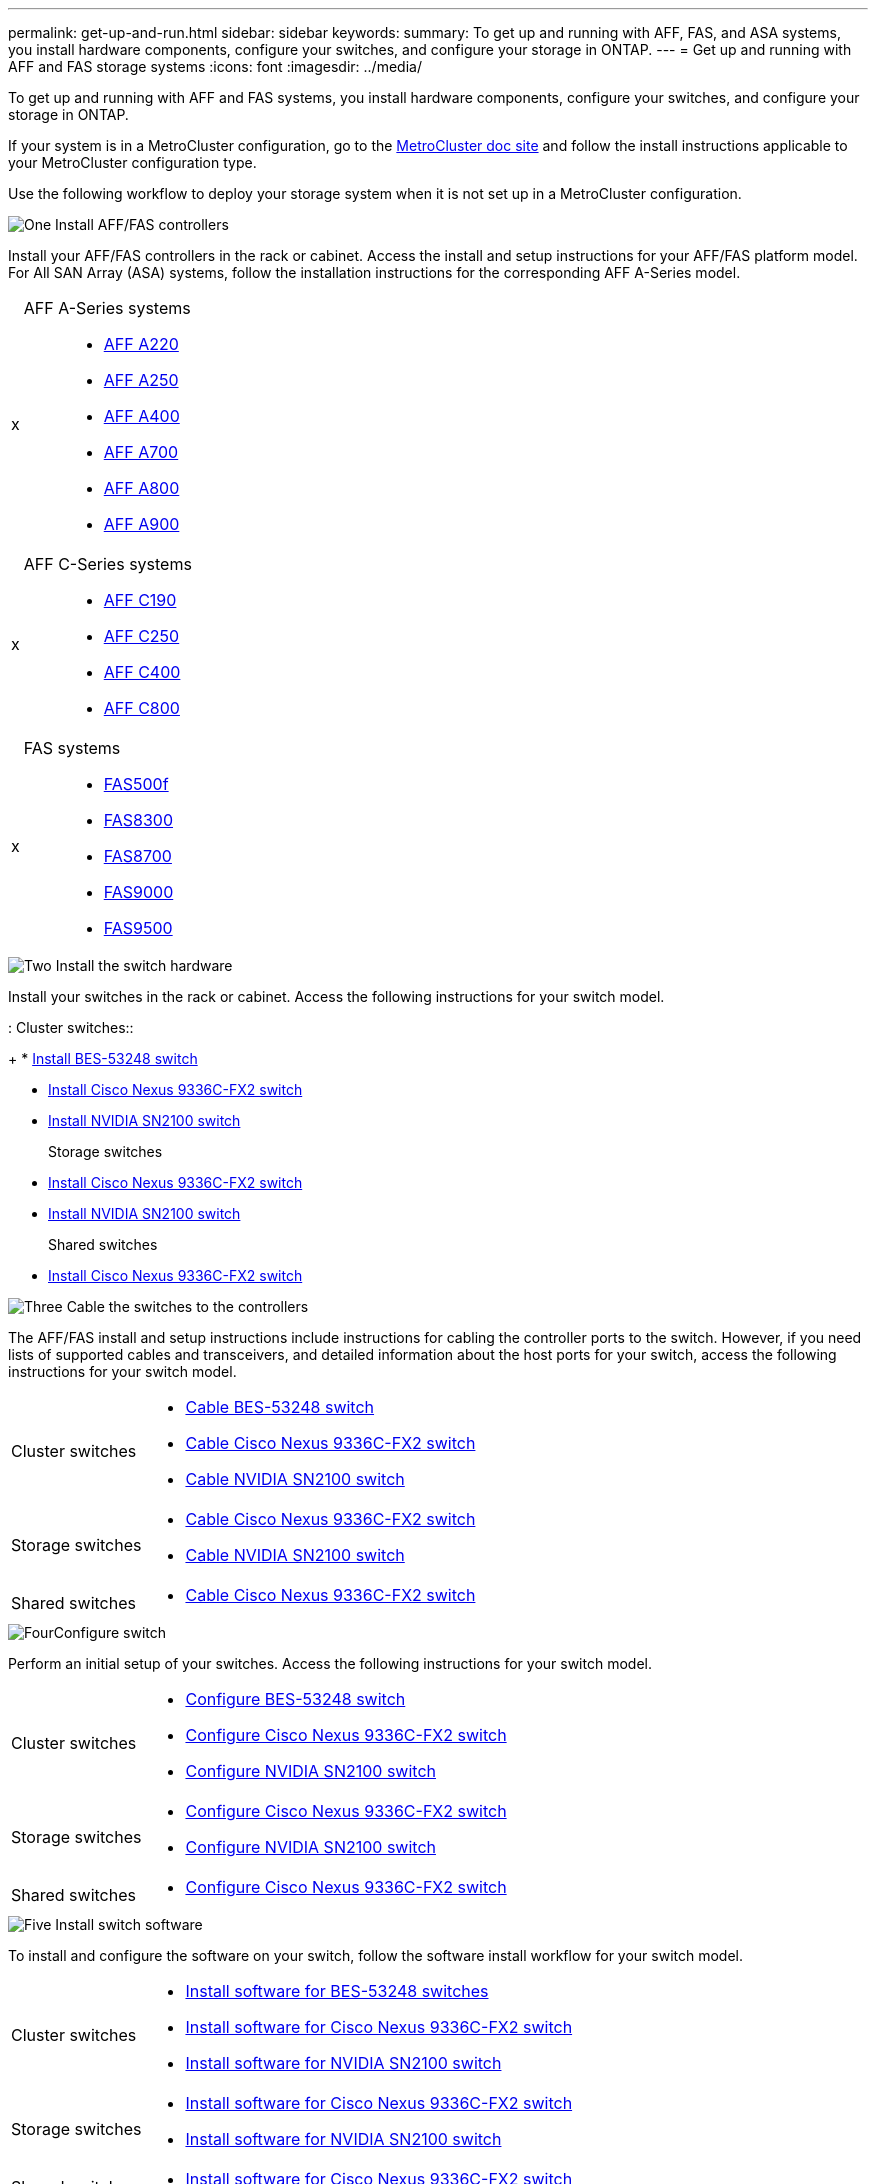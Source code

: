 ---
permalink: get-up-and-run.html
sidebar: sidebar
keywords:
summary: To get up and running with AFF, FAS, and ASA systems, you install hardware components, configure your switches, and configure your storage in ONTAP.
---
= Get up and running with AFF and FAS storage systems
:icons: font
:imagesdir: ../media/

[.lead]
To get up and running with AFF and FAS systems, you install hardware components, configure your switches, and configure your storage in ONTAP. 

If your system is in a MetroCluster configuration, go to the https://docs.netapp.com/us-en/ontap-metrocluster/index.html[MetroCluster doc site] and follow the install instructions applicable to your MetroCluster configuration type.

Use the following workflow to deploy your storage system when it is not set up in a MetroCluster configuration.

.image:https://raw.githubusercontent.com/NetAppDocs/common/main/media/number-1.png[One] Install AFF/FAS controllers

[role="quick-margin-para"]
Install your AFF/FAS controllers in the rack or cabinet. Access the install and setup instructions for your AFF/FAS platform model. For All SAN Array (ASA) systems, follow the installation instructions for the corresponding AFF A-Series model.
[horizontal]
x::
AFF A-Series systems:::
+
* https://docs.netapp.com/us-en/ontap-systems/fas2700/install-setup.html[AFF A220]

* https://docs.netapp.com/us-en/ontap-systems/a250/install-setup.html[AFF A250]

* https://docs.netapp.com/us-en/ontap-systems/a400/install-setup.html[AFF A400]

* https://docs.netapp.com/us-en/ontap-systems/fas9000/install-setup.html[AFF A700]

* https://docs.netapp.com/us-en/ontap-systems/a800/install-setup.html[AFF A800]

* https://docs.netapp.com/us-en/ontap-systems/a900/install_detailed_guide.html[AFF A900]

x::
AFF C-Series systems:::
+
* https://docs.netapp.com/us-en/ontap-systems/c190/install-setup.html[AFF C190]

* https://docs.netapp.com/us-en/ontap-systems/c250/install-setup.html[AFF C250]

* https://docs.netapp.com/us-en/ontap-systems/c400/install-setup.html[AFF C400]

* https://docs.netapp.com/us-en/ontap-systems/a800/install-setup.html[AFF C800]

x::
FAS systems:::
+
* https://docs.netapp.com/us-en/ontap-systems/fas500f/install-setup.html[FAS500f]

* https://docs.netapp.com/us-en/ontap-systems/fas8300/install-setup.html[FAS8300]

* https://docs.netapp.com/us-en/ontap-systems/fas8300/install-setup.html[FAS8700]

* https://docs.netapp.com/us-en/ontap-systems/fas9000/install-setup.html[FAS9000]

* https://docs.netapp.com/us-en/ontap-systems/fas9500/install_setup.html[FAS9500]



.image:https://raw.githubusercontent.com/NetAppDocs/common/main/media/number-2.png[Two] Install the switch hardware

[role="quick-margin-para"]
Install your switches in the rack or cabinet. Access the following instructions for your switch model.

[horizontal]
:
Cluster switches::
+
* link:https://docs.netapp.com/us-en/ontap-systems-switches/switch-bes-53248/install-hardware-bes53248.html[Install BES-53248 switch]

* link:https://docs.netapp.com/us-en/ontap-systems-switches/switch-cisco-9336c-fx2/install-switch-9336c-cluster.html[Install Cisco Nexus 9336C-FX2 switch]
* link:https://docs.netapp.com/us-en/ontap-systems-switches/switch-nvidia-sn2100/install-hardware-sn2100-cluster.html[Install NVIDIA SN2100 switch]

Storage switches::
+
* link:https://docs.netapp.com/us-en/ontap-systems-switches/switch-cisco-9336c-fx2-storage/install-9336c-storage.html[Install Cisco Nexus 9336C-FX2 switch]
* link:https://docs.netapp.com/us-en/ontap-systems-switches/switch-nvidia-sn2100/install-hardware-sn2100-storage.html[Install NVIDIA SN2100 switch]

Shared switches::
+
* link:https://docs.netapp.com/us-en/ontap-systems-switches/switch-cisco-9336c-fx2-shared/install-9336c-shared.html[Install Cisco Nexus 9336C-FX2 switch]


.image:https://raw.githubusercontent.com/NetAppDocs/common/main/media/number-3.png[Three] Cable the switches to the controllers

[role="quick-margin-para"]
The AFF/FAS install and setup instructions include instructions for cabling the controller ports to the switch. However, if you need lists of supported cables and transceivers, and detailed information about the host ports for your switch, access the following instructions for your switch model.

[role="quick-margin-list"]
[horizontal]
Cluster switches::
+
* link:https://docs.netapp.com/us-en/ontap-systems-switches/switch-bes-53248/configure-reqs-bes53248.html#configuration-requirements[Cable BES-53248 switch]
* link:https://docs.netapp.com/us-en/ontap-systems-switches/switch-cisco-9336c-fx2/setup-worksheet-9336c-cluster.html[Cable Cisco Nexus 9336C-FX2 switch]
* link:https://docs.netapp.com/us-en/ontap-systems-switches/switch-nvidia-sn2100/cabling-considerations-sn2100-cluster.html[Cable NVIDIA SN2100 switch]

Storage switches::
+
* link:https://docs.netapp.com/us-en/ontap-systems-switches/switch-cisco-9336c-fx2-storage/setup-worksheet-9336c-storage.html[Cable Cisco Nexus 9336C-FX2 switch]
* link:https://docs.netapp.com/us-en/ontap-systems-switches/switch-nvidia-sn2100/cabling-considerations-sn2100-storage.html[Cable NVIDIA SN2100 switch]

Shared switches::
+
* link:https://docs.netapp.com/us-en/ontap-systems-switches/switch-cisco-9336c-fx2-shared/cable-9336c-shared.html[Cable Cisco Nexus 9336C-FX2 switch]

.image:https://raw.githubusercontent.com/NetAppDocs/common/main/media/number-4.png[Four]Configure switch

[role="quick-margin-para"]
Perform an initial setup of your switches. Access the following instructions for your switch model.

[role="quick-margin-list"]
[horizontal]
Cluster switches::
+
* link:https://docs.netapp.com/us-en/ontap-systems-switches/switch-bes-53248/configure-install-initial.html[Configure BES-53248 switch]
* link:https://docs.netapp.com/us-en/ontap-systems-switches/switch-cisco-9336c-fx2/setup-switch-9336c-cluster.html[Configure Cisco Nexus 9336C-FX2 switch]
* link:https://docs.netapp.com/us-en/ontap-systems-switches/switch-nvidia-sn2100/configure-sn2100-cluster.html[Configure NVIDIA SN2100 switch]

Storage switches::
+
* link:https://docs.netapp.com/us-en/ontap-systems-switches/switch-cisco-9336c-fx2-storage/setup-switch-9336c-storage.html[Configure Cisco Nexus 9336C-FX2 switch]
* link:https://docs.netapp.com/us-en/ontap-systems-switches/switch-nvidia-sn2100/configure-sn2100-storage.html[Configure NVIDIA SN2100 switch]

Shared switches::
+
* link:https://docs.netapp.com/us-en/ontap-systems-switches/switch-cisco-9336c-fx2-shared/setup-and-configure-9336c-shared.html[Configure Cisco Nexus 9336C-FX2 switch]


.image:https://raw.githubusercontent.com/NetAppDocs/common/main/media/number-5.png[Five] Install switch software

[role="quick-margin-para"]
To install and configure the software on your switch, follow the software install workflow for your switch model.

[role="quick-margin-list"]
[horizontal]
Cluster switches::
+
* link:https://docs.netapp.com/us-en/ontap-systems-switches/switch-bes-53248/configure-software-overview-bes53248.html[Install software for BES-53248 switches]
* link:https://docs.netapp.com/us-en/ontap-systems-switches/switch-cisco-9336c-fx2/configure-software-overview-9336c-cluster.html[Install software for Cisco Nexus 9336C-FX2 switch]
* link:https://docs.netapp.com/us-en/ontap-systems-switches/switch-nvidia-sn2100/configure-software-overview-sn2100-cluster.html[Install software for NVIDIA SN2100 switch]

Storage switches::
+
* link:https://docs.netapp.com/us-en/ontap-systems-switches/switch-cisco-9336c-fx2-storage/configure-software-overview-9336c-storage.html[Install software for Cisco Nexus 9336C-FX2 switch]
* link:https://docs.netapp.com/us-en/ontap-systems-switches/switch-nvidia-sn2100/configure-software-sn2100-storage.html[Install software for NVIDIA SN2100 switch]

Shared switches::
+
* link:https://docs.netapp.com/us-en/ontap-systems-switches/switch-cisco-9336c-fx2-shared/configure-software-overview-9336c-shared.html[Install software for Cisco Nexus 9336C-FX2 switch]


.image:https://raw.githubusercontent.com/NetAppDocs/common/main/media/number-6.png[Six] Complete system setup

[role="quick-margin-para"]
After you have configured your switches and installed the required software, access the install and setup instructions for your AFF/FAS platform model to complete your system setup. For All SAN Array (ASA) systems, follow the installation instructions for the corresponding AFF A-Series model.

[role="quick-margin-list"]
[horizontal]
AFF systems::

* https://docs.netapp.com/us-en/ontap-systems/fas2700/install-setup.html[AFF A220]

* https://docs.netapp.com/us-en/ontap-systems/a250/install-setup.html[AFF A250]

* https://docs.netapp.com/us-en/ontap-systems/a400/install-setup.html[AFF A400]

* https://docs.netapp.com/us-en/ontap-systems/fas9000/install-setup.html[AFF A700]

* https://docs.netapp.com/us-en/ontap-systems/a800/install-setup.html[AFF A800]

* https://docs.netapp.com/us-en/ontap-systems/a900/install_detailed_guide.html[AFF A900]


AFF C-Series systems::
+
* https://docs.netapp.com/us-en/ontap-systems/c190/install-setup.html[AFF C190]

* https://docs.netapp.com/us-en/ontap-systems/c250/install-setup.html[AFF C250]

* https://docs.netapp.com/us-en/ontap-systems/c400/install-setup.html[AFF C400]

* https://docs.netapp.com/us-en/ontap-systems/a800/install-setup.html[AFF C800]

FAS systems::
+
* https://docs.netapp.com/us-en/ontap-systems/fas500f/install-setup.html[FAS500f]

* https://docs.netapp.com/us-en/ontap-systems/fas8300/install-setup.html[FAS8300]

* https://docs.netapp.com/us-en/ontap-systems/fas8300/install-setup.html[FAS8700]

* https://docs.netapp.com/us-en/ontap-systems/fas9000/install-setup.html[FAS9000]

* https://docs.netapp.com/us-en/ontap-systems/fas9500/install_setup.html[FAS9500]



.image:https://raw.githubusercontent.com/NetAppDocs/common/main/media/number-7.png[Seven]  Complete ONTAP configuration

[role="quick-margin-para"]
After you have installed and set up your AFF/FAS controllers and switches, you must complete configuring your storage in ONTAP. Access the following instructions according to your deployment configuration.

[role="quick-margin-list"]
* For ONTAP deployments, see https://docs.netapp.com/us-en/ontap/task_configure_ontap.html[Configure ONTAP].

* For ONTAP with MetroCluster deployments, see https://docs.netapp.com/us-en/ontap-metrocluster/[Configure Metrocluster with ONTAP].

